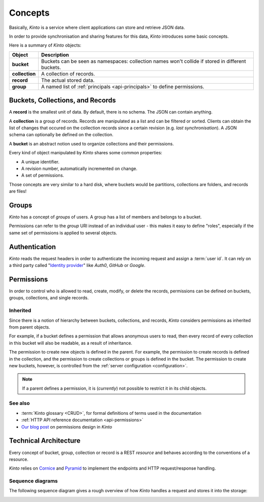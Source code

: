.. _kinto-concepts:

Concepts
########


Basically, *Kinto* is a service where client applications can store and retrieve JSON data.

In order to provide synchronisation and sharing features for this data, *Kinto*
introduces some basic concepts.

Here is a summary of *Kinto* objects:

+-----------------+---------------------------------------------------------+
| Object          | Description                                             |
+=================+=========================================================+
| **bucket**      | Buckets can be seen as namespaces:                      |
|                 | collection names won't collide if stored in different   |
|                 | buckets.                                                |
+-----------------+---------------------------------------------------------+
| **collection**  | A collection of records.                                |
+-----------------+---------------------------------------------------------+
| **record**      | The actual stored data.                                 |
+-----------------+---------------------------------------------------------+
| **group**       | A named list of :ref:`principals <api-principals>` to   |
|                 | define permissions.                                     |
+-----------------+---------------------------------------------------------+


.. _concepts-buckets-collections-records:

Buckets, Collections, and Records
=================================

A **record** is the smallest unit of data. By default, there is no schema.
The JSON can contain anything.

A **collection** is a group of records. Records are manipulated as a list
and can be filtered or sorted. Clients can obtain the list of changes that
occured on the collection records since a certain revision (e.g. *last synchronisation*).
A JSON schema can optionally be defined on the collection.

A **bucket** is an abstract notion used to organize collections and their
permissions.

.. image:: images/concepts-general.png

Every kind of object manipulated by *Kinto* shares some common properties:

* A unique identifier.
* A revision number, automatically incremented on change.
* A set of permissions.

Those concepts are very similar to a hard disk, where buckets would be partitions,
collections are folders, and records are files!

.. _concepts-groups:

Groups
======

*Kinto* has a concept of *groups* of users. A group has a list of members and
belongs to a bucket.

Permissions can refer to the *group* URI instead of an individual user - this makes
it easy to define "roles", especially if the same set of permissions is applied
to several objects.

.. _concepts-authentication:

Authentication
==============

*Kinto* reads the request headers in order to authenticate the incoming request and assign a :term:`user id`.
It can rely on a third party called "`Identity provider <https://en.wikipedia.org/wiki/Identity_provider>`_"
like *Auth0*, *GitHub* or *Google*.

.. _concepts-permissions:

Permissions
===========

In order to control who is allowed to read, create, modify, or delete the records,
permissions can be defined on buckets, groups, collections, and single records.

Inherited
---------

Since there is a notion of hierarchy between buckets, collections, and records,
*Kinto* considers permissions as inherited from parent objects.

.. image:: images/concepts-permissions.png

For example, if a bucket defines a permission that allows anonymous users to read,
then every record of every collection in this bucket will also be readable, as
a result of inheritance.

The permission to create new objects is defined in the parent.
For example, the permission to create records is defined in the collection, and the permission
to create collections or groups is defined in the bucket. The permission to create new buckets,
however, is controlled from the :ref:`server configuration <configuration>`.

.. note::

    If a parent defines a permission, it is (*currently*) not possible to restrict
    it in its child objects.

See also
---------

* :term:`Kinto glossary <CRUD>`, for formal definitions of terms used in the documentation
* :ref:`HTTP API reference documentation <api-permissions>`
* `Our blog post <https://mozilla-services.github.io/servicedenuages.fr/en/handling-permissions>`_ on permissions design in *Kinto*


.. _technical-architecture:

Technical Architecture
======================

Every concept of bucket, group, collection or record is a REST
*resource* and behaves according to the conventions of a resource.

*Kinto* relies on `Cornice <https://cornice.readthedocs.io>`_ and `Pyramid <https://pyramid.readthedocs.io>`_
to implement the endpoints and HTTP request/response handling.

.. image:: images/architecture.svg


Sequence diagrams
-----------------

The following sequence diagram gives a rough overview of how *Kinto* handles
a request and stores it into the storage:

.. https://www.websequencediagrams.com

.. title PUT Request → Response cycle

.. Client->WSGI: HTTP PUT request
.. WSGI->Pyramid: WebOb request
.. Pyramid->Kinto: Match route
.. Kinto->Resource: put()
.. Resource->Storage: create_record()
.. Storage->PostgreSQL: SQL INSERT
.. PostgreSQL->Storage: timestamp
.. Storage->Resource: record
.. Resource->Listeners: send notifications
.. Resource->Pyramid: Python dict
.. Pyramid->WSGI: WebOb response
.. WSGI->Client: HTTP response

.. image:: images/sequence-storage.png
